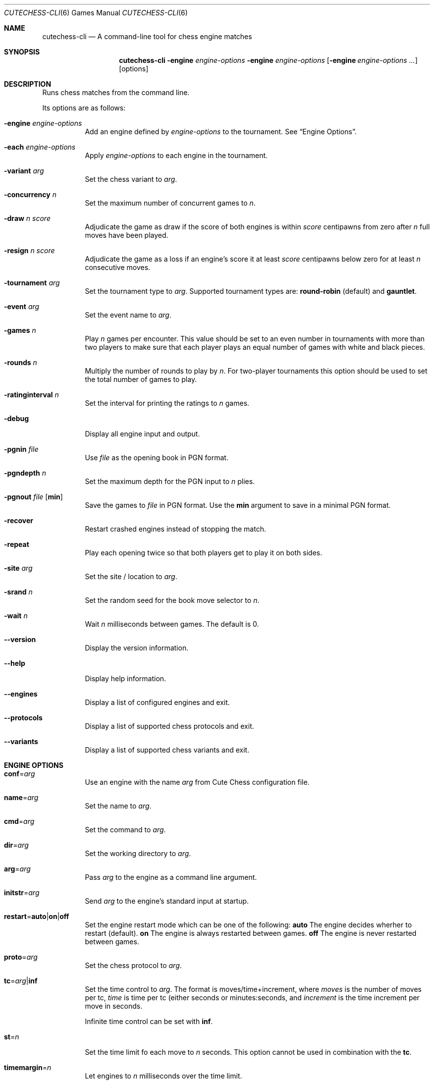 .Dd January 7, 2012
.Dt CUTECHESS-CLI 6
.Os
.Sh NAME
.Nm cutechess-cli
.Nd A command-line tool for chess engine matches
.Sh SYNOPSIS
.Nm
.Fl engine Ar engine-options
.Fl engine Ar engine-options
.Op Fl engine Ar engine-options ...
.Op options
.Sh DESCRIPTION
Runs chess matches from the command line.
.Pp
Its options are as follows:
.Bl -tag -width Ds
.It Fl engine Ar engine-options
Add an engine defined by
.Ar engine-options
to the tournament.
See
.Sx Engine Options .
.It Fl each Ar engine-options
Apply
.Ar engine-options
to each engine in the tournament.
.It Fl variant Ar arg
Set the chess variant to
.Ar arg .
.It Fl concurrency Ar n
Set the maximum number of concurrent games to
.Ar n .
.It Fl draw Ar n Ar score
Adjudicate the game as draw if the score of both engines is within
.Ar score
centipawns from zero after
.Ar n
full moves have been played.
.It Fl resign Ar n Ar score
Adjudicate the game as a loss if an engine's score it at least
.Ar score
centipawns below zero for at least
.Ar n
consecutive moves.
.It Fl tournament Ar arg
Set the tournament type to
.Ar arg .
Supported tournament types are:
.Cm round-robin
(default) and
.Cm gauntlet .
.It Fl event Ar arg
Set the event name to
.Ar arg .
.It Fl games Ar n
Play
.Ar n
games per encounter. This value should be set to an even number in
tournaments with more than two players to make sure that each player
plays an equal number of games with white and black pieces.
.It Fl rounds Ar n
Multiply the number of rounds to play by
.Ar n .
For two-player tournaments this option should be used to set the total
number of games to play.
.It Fl ratinginterval Ar n
Set the interval for printing the ratings to
.Ar n
games.
.It Fl debug
Display all engine input and output.
.It Fl pgnin Ar file
Use
.Ar file
as the opening book in PGN format.
.It Fl pgndepth Ar n
Set the maximum depth for the PGN input to
.Ar n
plies.
.It Fl pgnout Ar file Bq Cm min
Save the games to
.Ar file
in PGN format. Use the
.Cm min
argument to save in a minimal PGN format.
.It Fl recover
Restart crashed engines instead of stopping the match.
.It Fl repeat
Play each opening twice so that both players get to play it on both
sides.
.It Fl site Ar arg
Set the site / location to
.Ar arg .
.It Fl srand Ar n
Set the random seed for the book move selector to
.Ar n .
.It Fl wait Ar n
Wait
.Ar n
milliseconds between games. The default is 0.
.It Fl -version
Display the version information.
.It Fl -help
Display help information.
.It Fl -engines
Display a list of configured engines and exit.
.It Fl -protocols
Display a list of supported chess protocols and exit.
.It Fl -variants
Display a list of supported chess variants and exit.
.El
.Sh ENGINE OPTIONS
.Bl -tag -width Ds
.It Ic conf Ns = Ns Ar arg
Use an engine with the name
.Ar arg
from Cute Chess configuration file.
.It Ic name Ns = Ns Ar arg
Set the name to
.Ar arg .
.It Ic cmd Ns = Ns Ar arg
Set the command to
.Ar arg .
.It Ic dir Ns = Ns Ar arg
Set the working directory to
.Ar arg .
.It Ic arg Ns = Ns Ar arg
Pass
.Ar arg
to the engine as a command line argument.
.It Ic initstr Ns = Ns Ar arg
Send
.Ar arg
to the engine's standard input at startup.
.It Ic restart Ns = Ns Cm auto Ns | Ns Cm on Ns | Ns Cm off
Set the engine restart mode which can be one of the following:
.Cm auto
The engine decides wherher to restart (default).
.Cm on
The engine is always restarted between games.
.Cm off
The engine is never restarted between games.
.It Ic proto Ns = Ns Ar arg
Set the chess protocol to
.Ar arg .
.It Ic tc Ns = Ns Ar arg Ns | Ns Cm inf
Set the time control to
.Ar arg .
The format is moves/time+increment, where
.Ar moves
is the number of moves per tc,
.Ar time
is time per tc (either seconds or minutes:seconds, and
.Ar increment
is the time increment per move in seconds.
.Pp
Infinite time control can be set with
.Cm inf .
.It Ic st Ns = Ns Ar n
Set the time limit fo each move to
.Ar n
seconds. This option cannot be used in combination with the
.Ic tc .
.It Ic timemargin Ns = Ns Ar n
Let engines to
.Ar n
milliseconds over the time limit.
.It Ic book Ns = Ns Ar file
Use
.Ar file
(Polyglot book file) as the opening book.
.It Ic bookdepth Ns = Ns Ar n
Set the maximum book depth (in fullmoves) to
.Ar n .
.It Ic whitepov
Inver the engine's scores when it plays black. This option should be
used with engines that always report scores from white's perspective.
.It Ic depth Ns = Ns Ar n
Set the search depth limit to
.Ar n
plies.
.It Ic nodes Ns = Ns Ar n
Set the node count limit to
.Ar n
nodes.
.It Ic option. Ns Ar name Ns = Ns Ar arg
Set custom engine option
.Ar name
to value
.Ar arg .
.El
.Sh EXAMPLES
Play ten games between two Sloppy engine with a time control of 40
moves in 60 seconds:
.Pp
.Dl $ cutechess-cli \-engine name=Sloppy -engine name=Sloppy -each cmd=sloppy proto=xboard tc=40/60 -rounds 10
.Pp
Play a single game between Atak and Glaurung engines with a time
control of 40 moves in one minute and 30 seconds with one second
increment:
.Pp
.Dl $ cutechess-cli \-engine name=Atak cmd=Atak32.exe dir=C:\eatak proto=xboard -engine cmd=glaurung proto=uci option.Threads=1 -both tc=40/1:30+1
.Bl -bullet
.It
Use the name=Atak parameter because it's a Xboard protocol 1 engine
and doesn't tell its name.
.It
Use the dir=C:\eatak parameter to point the location of the executable.
.It
Glaurung can tell its name and is in the PATH variable so only the
command is needed.
.It
Set Glaurung to use 1 thread.
.It
Set the time control to 40 moves in one minute and 30 seconds with
one second increment.
.El
.Pp
Play a Round-Robin tournament between Fruit, Crafty, Stockfish and
Sloppy:
.Pp
.Dl $ cutechess-cli \-engine conf=Fruit -engine conf=Crafty -engine conf=Stockfish -engine conf=Sloppy -each tc=4 book=book.bin -games 2 -rounds 10 -repeat
.Bl -bullet
.It
Play two games per encounter, effectively multiplying the number of
games by 2.
.It
Play 10 times the minimum amount of rounds (3). So the total number
of rounds to play will be 30, and the total number of games 120.
.It
In each two-game encounter colors are switched between games and the
same opening line is played in both games.
.El
.Sh AUTHORS
The
.Nm
utility was written by
.An Ilari Pihlajisto ,
.Mt ilari.pihlajisto@mbnet.fi ;
and
.An Arto Jonsson ,
.Mt ajonsson@kapsi.fi .
.Sh RESOURCES
.Bl -bullet
.It
Source code:
.Lk http://repo.or.cz/w/sloppygui.git
.It
Mailing list:
.Lk https://list.kapsi.fi/listinfo/cutechess
.El
